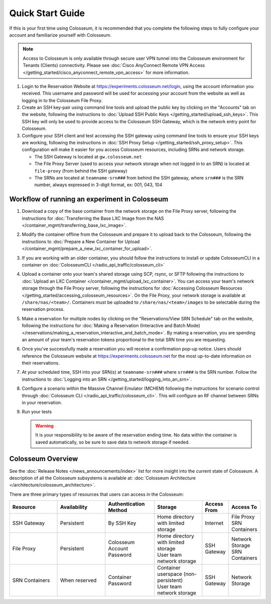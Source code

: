Quick Start Guide
===============

If this is your first time using Colosseum, it is recommended that you complete the following steps to fully configure your account and familiarize yourself with Colosseum.

.. note::
   Access to Colosseum is only available through secure user VPN tunnel into the Colosseum environment for Tenants (Clients) connectivity. Please see :doc:`Cisco AnyConnect Remote VPN Access </getting_started/cisco_anyconnect_remote_vpn_access>` for more information.

1. Login to the Reservation Website at https://experiments.colosseum.net/login, using the account information you received. This username and password will be used for accessing your account from the website as well as logging in to the Colosseum File Proxy.

2. Create an SSH key-pair using command line tools and upload the public key by clicking on the "Accounts" tab on the website, following the instructions to :doc:`Upload SSH Public Keys </getting_started/upload_ssh_keys>`. This SSH key will only be used to provide access to the Colosseum SSH Gateway, which is the network entry point for Colosseum.

3. Configure your SSH client and test accessing the SSH gateway using command line tools to ensure your SSH keys are working, following the instructions in :doc:`SSH Proxy Setup </getting_started/ssh_proxy_setup>`. This configuration will make it easier for you access Colosseum resources, including SRNs and network storage.

   * The SSH Gateway is located at ``gw.colosseum.net``
   * The File Proxy Server (used to access your network storage when not logged in to an SRN) is located at ``file-proxy`` (from behind the SSH gateway)
   * The SRNs are located at ``teamname-srn###`` from behind the SSH gateway, where ``srn###`` is the SRN number, always expressed in 3-digit format, ex: 001, 043, 104


Workflow of running an experiment in Colosseum
~~~~~~~~~~~~~~~~~~~~~~~~~~~~~~~~~~~~~~~~~~~~~

1. Download a copy of the base container from the network storage on the File Proxy server, following the instructions for :doc:`Transferring the Base LXC Image from the NAS </container_mgmt/transferring_base_lxc_image>`.

2. Modify the container offline from the Colosseum and prepare it to upload back to the Colosseum, following the instructions to :doc:`Prepare a New Container for Upload </container_mgmt/prepare_a_new_lxc_container_for_upload>`.

3. If you are working with an older container, you should follow the instructions to install or update ColosseumCLI in a container on :doc:`ColosseumCLI </radio_api_traffic/colosseum_cli>`

4. Upload a container onto your team's shared storage using SCP, rsync, or SFTP following the instructions to :doc:`Upload an LXC Container </container_mgmt/upload_lxc_container>`. You can access your team's network storage through the File Proxy server, following the instructions for :doc:`Accessing Colosseum Resources </getting_started/accessing_colosseum_resources>`. On the File Proxy, your network storage is available at ``/share/nas/<team>/``. Containers must be uploaded to ``/share/nas/<team>/images`` to be selectable during the reservation process.

5. Make a reservation for multiple nodes by clicking on the "Reservations/View SRN Schedule" tab on the website, following the instructions for :doc:`Making a Reservation (Interactive and Batch Mode) </reservations/making_a_reservation_interactive_and_batch_mode>`. By making a reservation, you are spending an amount of your team's reservation tokens proportional to the total SRN time you are requesting.

6. Once you've successfully made a reservation you will receive a confirmation pop-up notice. Users should reference the Colosseum website at https://experiments.colosseum.net for the most up-to-date information on their reservations.

7. At your scheduled time, SSH into your SRN(s) at ``teamname-srn###`` where ``srn###`` is the SRN number. Follow the instructions to :doc:`Logging into an SRN </getting_started/logging_into_an_srn>`.

8. Configure a scenario within the Massive Channel Emulator (MCHEM) following the instructions for scenario control through :doc:`Colosseum CLI </radio_api_traffic/colosseum_cli>`. This will configure an RF channel between SRNs in your reservation.

9. Run your tests

   .. warning::
      It is your responsibility to be aware of the reservation ending time. No data within the container is saved automatically, so be sure to save data to network storage if needed.

Colosseum Overview
~~~~~~~~~~~~~~~~

See the :doc:`Release Notes </news_announcements/index>` list for more insight into the current state of Colosseum. A description of all the Colosseum subsystems is available at: :doc:`Colosseum Architecture </architecture/colosseum_architecture>`.

There are three primary types of resources that users can access in the Colosseum:

.. list-table::
   :header-rows: 1
   :widths: 20 20 20 20 10 10

   * - Resource
     - Availability
     - Authentication Method
     - Storage
     - Access From
     - Access To
   * - SSH Gateway
     - Persistent
     - By SSH Key
     - Home directory with limited storage
     - Internet
     - | File Proxy
       | SRN Containers 
   * - File Proxy
     - Persistent
     - Colosseum Account Password
     - | Home directory with limited storage
       | User team network storage 
     - SSH Gateway
     - | Network Storage
       | SRN Containers
   * - SRN Containers
     - When reserved
     - Container Password
     - | Container userspace (non-persistent)
       | User team network storage 
     - SSH Gateway
     - Network Storage
